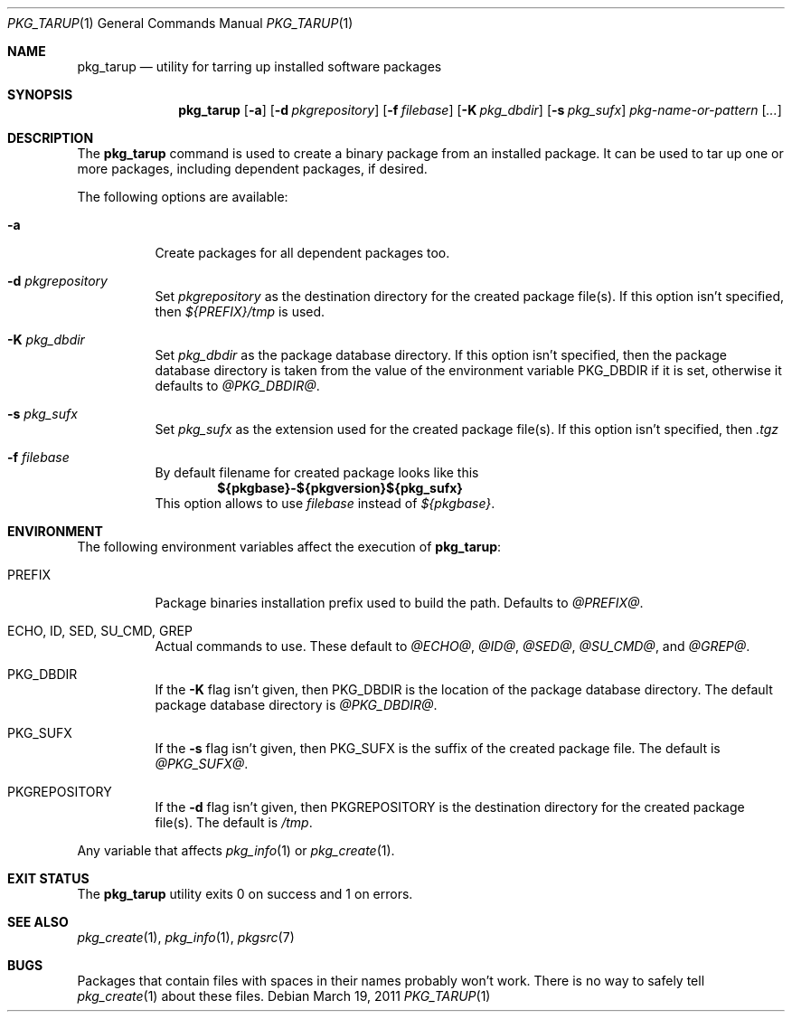 .\" $NetBSD: pkg_tarup.1,v 1.5 2011/03/19 09:44:17 wiz Exp $
.Dd March 19, 2011
.Dt PKG_TARUP 1
.Os
.Sh NAME
.Nm pkg_tarup
.Nd utility for tarring up installed software packages
.Sh SYNOPSIS
.Nm
.Op Fl a
.Op Fl d Ar pkgrepository
.Op Fl f Ar filebase
.Op Fl K Ar pkg_dbdir
.Op Fl s Ar pkg_sufx
.Ar pkg-name-or-pattern
.Op Ar ...
.Sh DESCRIPTION
The
.Nm
command is used to create a binary package from an installed package.
It can be used to tar up one or more packages, including dependent
packages, if desired.
.Pp
The following options are available:
.Bl -tag -width indent
.It Fl a
Create packages for all dependent packages too.
.It Fl d Ar pkgrepository
Set
.Ar pkgrepository
as the destination directory for the created package file(s).
If this option isn't specified, then
.Pa ${PREFIX}/tmp
is used.
.It Fl K Ar pkg_dbdir
Set
.Ar pkg_dbdir
as the package database directory.
If this option isn't specified, then the package database directory
is taken from the value of the environment variable
.Ev PKG_DBDIR
if it is set, otherwise it defaults to
.Pa @PKG_DBDIR@ .
.It Fl s Ar pkg_sufx
Set
.Ar pkg_sufx
as the extension used for the created package file(s).
If this option isn't specified, then
.Pa .tgz
.It Fl f Ar filebase
By default filename for created package looks like this
.Dl ${pkgbase}-${pkgversion}${pkg_sufx}
This option allows to
use
.Ar filebase
instead of
.Pa ${pkgbase} .
.El
.Sh ENVIRONMENT
The following environment variables affect the execution of
.Nm :
.Bl -tag -width indent
.It Ev PREFIX
Package binaries installation prefix used to build the path.
Defaults to
.Pa @PREFIX@ .
.It Ev ECHO , ID , SED , SU_CMD , GREP
Actual commands to use.
These default to
.Pa @ECHO@ ,
.Pa @ID@ ,
.Pa @SED@ ,
.Pa @SU_CMD@ ,
and
.Pa @GREP@ .
.It Ev PKG_DBDIR
If the
.Fl K
flag isn't given, then
.Ev PKG_DBDIR
is the location of the package database directory.
The default package database directory is
.Pa @PKG_DBDIR@ .
.It Ev PKG_SUFX
If the
.Fl s
flag isn't given, then
.Ev PKG_SUFX
is the suffix of the created package file.
The default is
.Pa @PKG_SUFX@ .
.It Ev PKGREPOSITORY
If the
.Fl d
flag isn't given, then
.Ev PKGREPOSITORY
is the destination directory for the created package file(s).
The default is
.Pa /tmp .
.El
.Pp
Any variable that affects
.Xr pkg_info 1
or
.Xr pkg_create 1 .
.Sh EXIT STATUS
The
.Nm
utility exits 0 on success and 1 on errors.
.Sh SEE ALSO
.Xr pkg_create 1 ,
.Xr pkg_info 1 ,
.Xr pkgsrc 7
.Sh BUGS
Packages that contain files with spaces in their names probably
won't work.
There is no way to safely tell
.Xr pkg_create 1
about these files.
